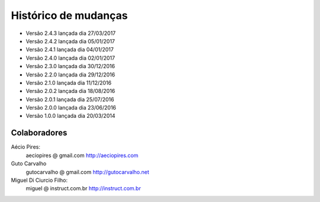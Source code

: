 Histórico de mudanças
=====================

* Versão 2.4.3 lançada dia 27/03/2017
* Versão 2.4.2 lançada dia 05/01/2017
* Versão 2.4.1 lançada dia 04/01/2017
* Versão 2.4.0 lançada dia 02/01/2017
* Versão 2.3.0 lançada dia 30/12/2016
* Versão 2.2.0 lançada dia 29/12/2016
* Versão 2.1.0 lançada dia 11/12/2016
* Versão 2.0.2 lançada dia 18/08/2016
* Versão 2.0.1 lançada dia 25/07/2016
* Versão 2.0.0 lançada dia 23/06/2016
* Versão 1.0.0 lançada dia 20/03/2014

Colaboradores
-------------

Aécio Pires:
  aeciopires @ gmail.com
  http://aeciopires.com

Guto Carvalho
  gutocarvalho @ gmail.com
  http://gutocarvalho.net

Miguel Di Ciurcio Filho:
  miguel @ instruct.com.br
  http://instruct.com.br

